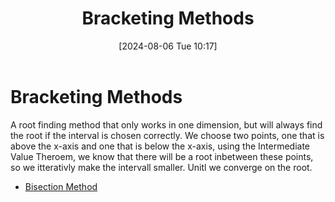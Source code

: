 :PROPERTIES:
:ID:       eb026fba-b0fd-4bee-9ab4-bbe2f3d13f99
:END:
#+title: Bracketing Methods
#+date: [2024-08-06 Tue 10:17]
#+STARTUP: latexpreview

* Bracketing Methods
A root finding method that only works in one dimension, but will always find the root if the interval is chosen correctly.
We choose two points, one that is above the x-axis and one that is below the x-axis, using the Intermediate Value Theroem, we know that there will be a root inbetween these points, so we itterativly make the intervall smaller. Unitl we converge on the root.
- [[id:97007561-5b23-42b9-815c-a4d0c3c030a4][Bisection Method]]
